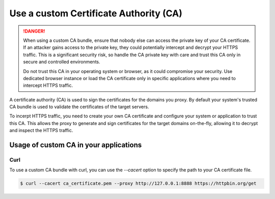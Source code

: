 Use a custom Certificate Authority (CA)
=======================================


.. danger::
    When using a custom CA bundle, ensure that nobody else can access the private key of your CA certificate.
    If an attacker gains access to the private key, they could potentially intercept and decrypt your HTTPS traffic.
    This is a significant security risk, so handle the CA private key with care and trust this CA only
    in secure and controlled environments.

    Do not trust this CA in your operating system or browser, as it could compromise your security.
    Use dedicated browser instance or load the CA certificate only in specific applications
    where you need to intercept HTTPS traffic.


A certificate authority (CA) is used to sign the certificates for the domains you proxy.
By default your system's trusted CA bundle is used to validate the certificates of the target servers.

To incerpt HTTPS traffic, you need to create your own CA certificate and configure your system or application
to trust this CA. This allows the proxy to generate and sign certificates for the target domains on-the-fly,
allowing it to decrypt and inspect the HTTPS traffic.

Usage of custom CA in your applications
----------------------------------------

Curl
^^^^^^^^^^^^
To use a custom CA bundle with curl, you can use the `--cacert` option to specify the path to your CA certificate file.

.. code-block:: console

   $ curl --cacert ca_certificate.pem --proxy http://127.0.0.1:8888 https://httpbin.org/get


